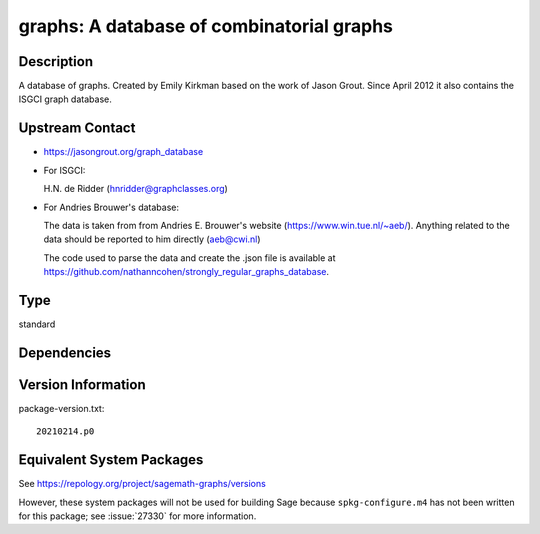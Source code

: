 .. _spkg_graphs:

graphs: A database of combinatorial graphs
========================================================

Description
-----------

A database of graphs. Created by Emily Kirkman based on the work of
Jason Grout. Since April 2012 it also contains the ISGCI graph database.


Upstream Contact
----------------

-  https://jasongrout.org/graph_database

-  For ISGCI:

   H.N. de Ridder (hnridder@graphclasses.org)

-  For Andries Brouwer's database:

   The data is taken from from Andries E. Brouwer's website
   (https://www.win.tue.nl/~aeb/). Anything related to the data should
   be
   reported to him directly (aeb@cwi.nl)

   The code used to parse the data and create the .json file is
   available at
   https://github.com/nathanncohen/strongly_regular_graphs_database.


Type
----

standard


Dependencies
------------


Version Information
-------------------

package-version.txt::

    20210214.p0


Equivalent System Packages
--------------------------

.. tab:: Arch Linux

   .. CODE-BLOCK:: bash

       $ sudo pacman -S sage-data-graphs 


.. tab:: conda-forge

   .. CODE-BLOCK:: bash

       $ conda install sagemath-db-graphs 



See https://repology.org/project/sagemath-graphs/versions

However, these system packages will not be used for building Sage
because ``spkg-configure.m4`` has not been written for this package;
see :issue:`27330` for more information.

